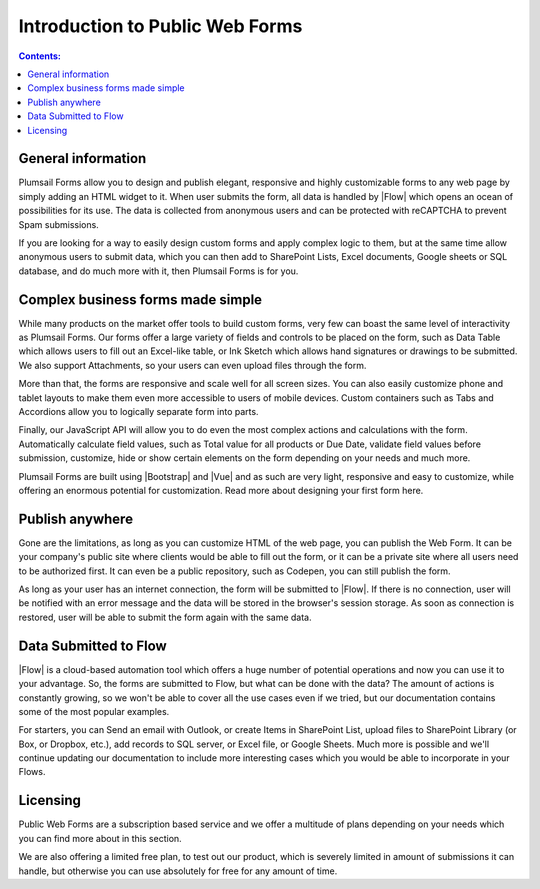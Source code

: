 Introduction to Public Web Forms
==================================================

.. contents:: Contents:
 :local:
 :depth: 1
 
General information
--------------------------------------------------
Plumsail Forms allow you to design and publish elegant, responsive and highly customizable forms to any web page by simply adding an HTML widget to it. 
When user submits the form, all data is handled by |Flow| which opens an ocean of possibilities for its use.
The data is collected from anonymous users and can be protected with reCAPTCHA to prevent Spam submissions.

If you are looking for a way to easily design custom forms and apply complex logic to them, but at the same time allow anonymous users to submit data, 
which you can then add to SharePoint Lists, Excel documents, Google sheets or SQL database, and do much more with it, then Plumsail Forms is for you.

Complex business forms made simple
--------------------------------------------------
While many products on the market offer tools to build custom forms, very few can boast the same level of interactivity as Plumsail Forms. 
Our forms offer a large variety of fields and controls to be placed on the form, 
such as Data Table which allows users to fill out an Excel-like table, or Ink Sketch which allows hand signatures or drawings to be submitted.
We also support Attachments, so your users can even upload files through the form.

More than that, the forms are responsive and scale well for all screen sizes. 
You can also easily customize phone and tablet layouts to make them even more accessible to users of mobile devices.
Custom containers such as Tabs and Accordions allow you to logically separate form into parts.

Finally, our JavaScript API will allow you to do even the most complex actions and calculations with the form.
Automatically calculate field values, such as Total value for all products or Due Date, validate field values before submission,
customize, hide or show certain elements on the form depending on your needs and much more.

Plumsail Forms are built using |Bootstrap| and |Vue| and as such are very light, responsive and easy to customize, 
while offering an enormous potential for customization. Read more about designing your first form here.

Publish anywhere
--------------------------------------------------
Gone are the limitations, as long as you can customize HTML of the web page, you can publish the Web Form. 
It can be your company's public site where clients would be able to fill out the form,
or it can be a private site where all users need to be authorized first. 
It can even be a public repository, such as Codepen, you can still publish the form.

As long as your user has an internet connection, the form will be submitted to |Flow|. If there is no connection,
user will be notified with an error message and the data will be stored in the browser's session storage. 
As soon as connection is restored, user will be able to submit the form again with the same data.

Data Submitted to Flow
--------------------------------------------------
|Flow| is a cloud-based automation tool which offers a huge number of potential operations and now you can use it to your advantage.
So, the forms are submitted to Flow, but what can be done with the data? The amount of actions is constantly growing, so we won't be able to
cover all the use cases even if we tried, but our documentation contains some of the most popular examples.

For starters, you can Send an email with Outlook, or create Items in SharePoint List, upload files to SharePoint Library (or Box, or Dropbox, etc.),
add records to SQL server, or Excel file, or Google Sheets. Much more is possible and we'll continue updating our documentation to include more 
interesting cases which you would be able to incorporate in your Flows.

Licensing
--------------------------------------------------
Public Web Forms are a subscription based service and we offer a multitude of plans depending on your needs which you can find more about in this section.

We are also offering a limited free plan, to test out our product, which is severely limited in amount of submissions it can handle, but otherwise you can
use absolutely for free for any amount of time.

.. |Bootstrap| raw:: html

   <a href="https://getbootstrap.com/" target="_blank">Bootstrap 4</a>

.. |Vue| raw:: html

   <a href="https://vuejs.org/" target="_blank">Vue.js 2</a>

.. |Flow| raw:: html

   <a href="https://flow.microsoft.com/en-us/" target="_blank">Microsoft Flow</a>